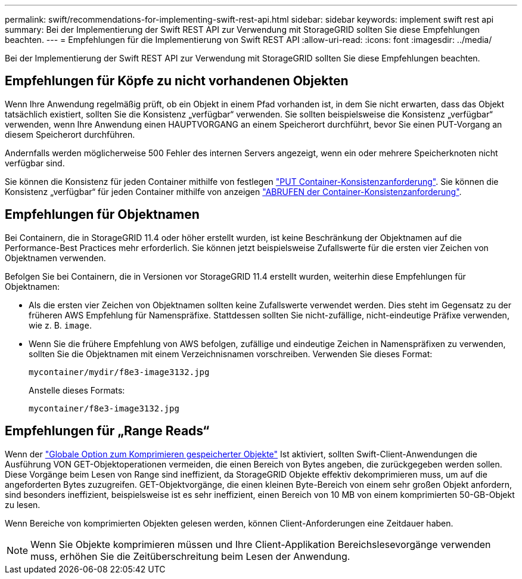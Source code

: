 ---
permalink: swift/recommendations-for-implementing-swift-rest-api.html 
sidebar: sidebar 
keywords: implement swift rest api 
summary: Bei der Implementierung der Swift REST API zur Verwendung mit StorageGRID sollten Sie diese Empfehlungen beachten. 
---
= Empfehlungen für die Implementierung von Swift REST API
:allow-uri-read: 
:icons: font
:imagesdir: ../media/


[role="lead"]
Bei der Implementierung der Swift REST API zur Verwendung mit StorageGRID sollten Sie diese Empfehlungen beachten.



== Empfehlungen für Köpfe zu nicht vorhandenen Objekten

Wenn Ihre Anwendung regelmäßig prüft, ob ein Objekt in einem Pfad vorhanden ist, in dem Sie nicht erwarten, dass das Objekt tatsächlich existiert, sollten Sie die Konsistenz „verfügbar“ verwenden. Sie sollten beispielsweise die Konsistenz „verfügbar“ verwenden, wenn Ihre Anwendung einen HAUPTVORGANG an einem Speicherort durchführt, bevor Sie einen PUT-Vorgang an diesem Speicherort durchführen.

Andernfalls werden möglicherweise 500 Fehler des internen Servers angezeigt, wenn ein oder mehrere Speicherknoten nicht verfügbar sind.

Sie können die Konsistenz für jeden Container mithilfe von festlegen link:put-container-consistency-request.html["PUT Container-Konsistenzanforderung"]. Sie können die Konsistenz „verfügbar“ für jeden Container mithilfe von anzeigen link:get-container-consistency-request.html["ABRUFEN der Container-Konsistenzanforderung"].



== Empfehlungen für Objektnamen

Bei Containern, die in StorageGRID 11.4 oder höher erstellt wurden, ist keine Beschränkung der Objektnamen auf die Performance-Best Practices mehr erforderlich. Sie können jetzt beispielsweise Zufallswerte für die ersten vier Zeichen von Objektnamen verwenden.

Befolgen Sie bei Containern, die in Versionen vor StorageGRID 11.4 erstellt wurden, weiterhin diese Empfehlungen für Objektnamen:

* Als die ersten vier Zeichen von Objektnamen sollten keine Zufallswerte verwendet werden. Dies steht im Gegensatz zu der früheren AWS Empfehlung für Namenspräfixe. Stattdessen sollten Sie nicht-zufällige, nicht-eindeutige Präfixe verwenden, wie z. B. `image`.
* Wenn Sie die frühere Empfehlung von AWS befolgen, zufällige und eindeutige Zeichen in Namenspräfixen zu verwenden, sollten Sie die Objektnamen mit einem Verzeichnisnamen vorschreiben. Verwenden Sie dieses Format:
+
[listing]
----
mycontainer/mydir/f8e3-image3132.jpg
----
+
Anstelle dieses Formats:

+
[listing]
----
mycontainer/f8e3-image3132.jpg
----




== Empfehlungen für „Range Reads“

Wenn der link:../admin/configuring-stored-object-compression.html["Globale Option zum Komprimieren gespeicherter Objekte"] Ist aktiviert, sollten Swift-Client-Anwendungen die Ausführung VON GET-Objektoperationen vermeiden, die einen Bereich von Bytes angeben, die zurückgegeben werden sollen. Diese Vorgänge beim Lesen von Range sind ineffizient, da StorageGRID Objekte effektiv dekomprimieren muss, um auf die angeforderten Bytes zuzugreifen. GET-Objektvorgänge, die einen kleinen Byte-Bereich von einem sehr großen Objekt anfordern, sind besonders ineffizient, beispielsweise ist es sehr ineffizient, einen Bereich von 10 MB von einem komprimierten 50-GB-Objekt zu lesen.

Wenn Bereiche von komprimierten Objekten gelesen werden, können Client-Anforderungen eine Zeitdauer haben.


NOTE: Wenn Sie Objekte komprimieren müssen und Ihre Client-Applikation Bereichslesevorgänge verwenden muss, erhöhen Sie die Zeitüberschreitung beim Lesen der Anwendung.
